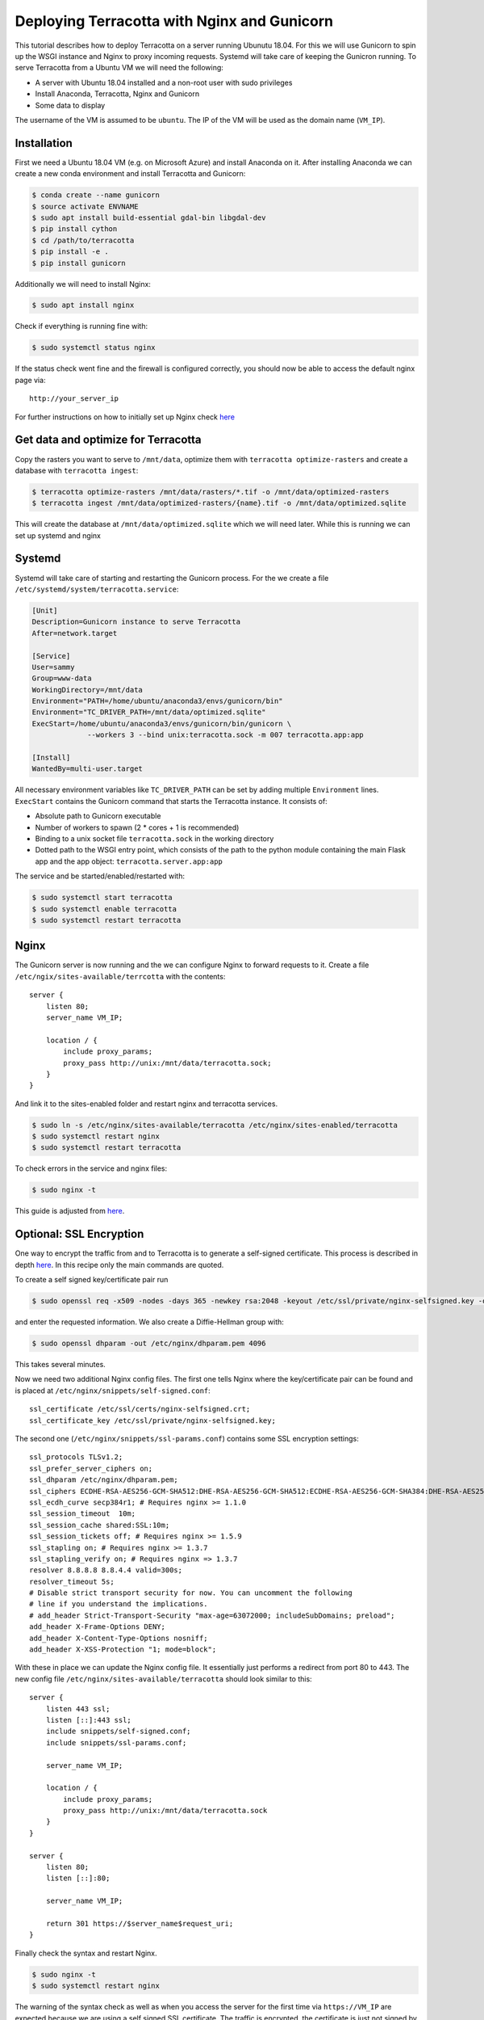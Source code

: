 Deploying Terracotta with Nginx and Gunicorn
============================================

This tutorial describes how to deploy Terracotta on a server running Ubunutu
18.04. For this we will use Gunicorn to spin up the WSGI instance and
Nginx to proxy incoming requests. Systemd will take care of keeping the
Gunicron running. To serve Terracotta from a Ubuntu VM we will need the
following:

-  A server with Ubuntu 18.04 installed and a non-root user with sudo
   privileges
-  Install Anaconda, Terracotta, Nginx and Gunicorn
-  Some data to display

The username of the VM is assumed to be ``ubuntu``. The IP of the VM
will be used as the domain name (``VM_IP``).


Installation
------------

First we need a Ubuntu 18.04 VM (e.g. on Microsoft Azure) and install
Anaconda on it. After installing Anaconda we can create a new conda
environment and install Terracotta and Gunicorn:

.. code-block:: bash

   $ conda create --name gunicorn
   $ source activate ENVNAME
   $ sudo apt install build-essential gdal-bin libgdal-dev
   $ pip install cython
   $ cd /path/to/terracotta
   $ pip install -e .
   $ pip install gunicorn

Additionally we will need to install Nginx:

.. code-block:: bash

   $ sudo apt install nginx

Check if everything is running fine with:

.. code-block:: bash

   $ sudo systemctl status nginx

If the status check went fine and the firewall is configured correctly,
you should now be able to access the default nginx page via:

::

   http://your_server_ip

For further instructions on how to initially set up Nginx check `here`_


Get data and optimize for Terracotta
------------------------------------

Copy the rasters you want to serve to ``/mnt/data``, optimize them with
``terracotta optimize-rasters`` and create a database with
``terracotta ingest``:

.. code-block:: bash

   $ terracotta optimize-rasters /mnt/data/rasters/*.tif -o /mnt/data/optimized-rasters
   $ terracotta ingest /mnt/data/optimized-rasters/{name}.tif -o /mnt/data/optimized.sqlite

This will create the database at ``/mnt/data/optimized.sqlite`` which we
will need later. While this is running we can set up systemd and nginx


Systemd
-------

Systemd will take care of starting and restarting the Gunicorn process.
For the we create a file ``/etc/systemd/system/terracotta.service``:

.. code-block:: ini

   [Unit]
   Description=Gunicorn instance to serve Terracotta
   After=network.target

   [Service]
   User=sammy
   Group=www-data
   WorkingDirectory=/mnt/data
   Environment="PATH=/home/ubuntu/anaconda3/envs/gunicorn/bin"
   Environment="TC_DRIVER_PATH=/mnt/data/optimized.sqlite"
   ExecStart=/home/ubuntu/anaconda3/envs/gunicorn/bin/gunicorn \
                --workers 3 --bind unix:terracotta.sock -m 007 terracotta.app:app

   [Install]
   WantedBy=multi-user.target

All necessary environment variables like ``TC_DRIVER_PATH`` can be set
by adding multiple ``Environment`` lines. ``ExecStart`` contains the
Gunicorn command that starts the Terracotta instance. It consists of:

-  Absolute path to Gunicorn executable
-  Number of workers to spawn (2 \* cores + 1 is recommended)
-  Binding to a unix socket file ``terracotta.sock`` in the working
   directory
-  Dotted path to the WSGI entry point, which consists of the path to
   the python module containing the main Flask app and the app object:
   ``terracotta.server.app:app``

The service and be started/enabled/restarted with:

.. code-block:: bash

   $ sudo systemctl start terracotta
   $ sudo systemctl enable terracotta
   $ sudo systemctl restart terracotta


Nginx
-----

The Gunicorn server is now running and the we can configure Nginx to
forward requests to it. Create a file
``/etc/ngix/sites-available/terrcotta`` with the contents:

::

   server {
       listen 80;
       server_name VM_IP;

       location / {
           include proxy_params;
           proxy_pass http://unix:/mnt/data/terracotta.sock;
       }
   }

And link it to the sites-enabled folder and restart nginx and terracotta
services.

.. code-block:: bash

   $ sudo ln -s /etc/nginx/sites-available/terracotta /etc/nginx/sites-enabled/terracotta
   $ sudo systemctl restart nginx
   $ sudo systemctl restart terracotta

To check errors in the service and nginx files:

.. code-block:: bash

   $ sudo nginx -t

This guide is adjusted from `here`_.


Optional: SSL Encryption
------------------------

One way to encrypt the traffic from and to Terracotta is to generate a
self-signed certificate. This process is described in depth
`here <https://www.digitalocean.com/community/tutorials/how-to-create-a-self-signed-ssl-certificate-for-nginx-in-ubuntu-18-04#step-2-%E2%80%93-configuring-nginx-to-use-ssl>`__.
In this recipe only the main commands are quoted.

To create a self signed key/certificate pair run

.. code-block:: bash

   $ sudo openssl req -x509 -nodes -days 365 -newkey rsa:2048 -keyout /etc/ssl/private/nginx-selfsigned.key -out /etc/ssl/certs/nginx-selfsigned.crt

and enter the requested information. We also create a Diffie-Hellman
group with:

.. code-block:: bash

   $ sudo openssl dhparam -out /etc/nginx/dhparam.pem 4096

This takes several minutes.

Now we need two additional Nginx config files. The first one tells Nginx
where the key/certificate pair can be found and is placed at
``/etc/nginx/snippets/self-signed.conf``:

::

   ssl_certificate /etc/ssl/certs/nginx-selfsigned.crt;
   ssl_certificate_key /etc/ssl/private/nginx-selfsigned.key;

The second one (``/etc/nginx/snippets/ssl-params.conf``) contains some
SSL encryption settings:

::

   ssl_protocols TLSv1.2;
   ssl_prefer_server_ciphers on;
   ssl_dhparam /etc/nginx/dhparam.pem;
   ssl_ciphers ECDHE-RSA-AES256-GCM-SHA512:DHE-RSA-AES256-GCM-SHA512:ECDHE-RSA-AES256-GCM-SHA384:DHE-RSA-AES256-GCM-SHA384:ECDHE-RSA-AES256-SHA384;
   ssl_ecdh_curve secp384r1; # Requires nginx >= 1.1.0
   ssl_session_timeout  10m;
   ssl_session_cache shared:SSL:10m;
   ssl_session_tickets off; # Requires nginx >= 1.5.9
   ssl_stapling on; # Requires nginx >= 1.3.7
   ssl_stapling_verify on; # Requires nginx => 1.3.7
   resolver 8.8.8.8 8.8.4.4 valid=300s;
   resolver_timeout 5s;
   # Disable strict transport security for now. You can uncomment the following
   # line if you understand the implications.
   # add_header Strict-Transport-Security "max-age=63072000; includeSubDomains; preload";
   add_header X-Frame-Options DENY;
   add_header X-Content-Type-Options nosniff;
   add_header X-XSS-Protection "1; mode=block";

With these in place we can update the Nginx config file. It essentially
just performs a redirect from port 80 to 443. The new config file
``/etc/nginx/sites-available/terracotta`` should look similar to this:

::

   server {
       listen 443 ssl;
       listen [::]:443 ssl;
       include snippets/self-signed.conf;
       include snippets/ssl-params.conf;

       server_name VM_IP;

       location / {
           include proxy_params;
           proxy_pass http://unix:/mnt/data/terracotta.sock
       }
   }

   server {
       listen 80;
       listen [::]:80;

       server_name VM_IP;

       return 301 https://$server_name$request_uri;
   }

Finally check the syntax and restart Nginx.

.. code-block:: bash

   $ sudo nginx -t
   $ sudo systemctl restart nginx

The warning of the syntax check as well as when you access the server
for the first time via ``https://VM_IP`` are expected because we are
using a self signed SSL certificate. The traffic is encrypted, the
certificate is just not signed by any of the trusted certificate
authorities.

.. _here: https://www.digitalocean.com/community/tutorials/how-to-install-nginx-on-ubuntu-18-04
